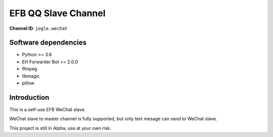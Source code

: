 ########################################################################
EFB QQ Slave Channel
########################################################################

**Channel ID**: ``jogle.wechat``

*******************************************
Software dependencies
*******************************************

-  Python >= 3.6
-  EH Forwarder Bot >= 2.0.0
-  ffmpeg
-  libmagic
-  pillow

******************
Introduction
******************

This is a self-use EFB WeChat slave.

WeChat slave to master channel is fully supported, but only text mesage can send to WeChat slave.

This project is still in Alpha, use at your own risk.



